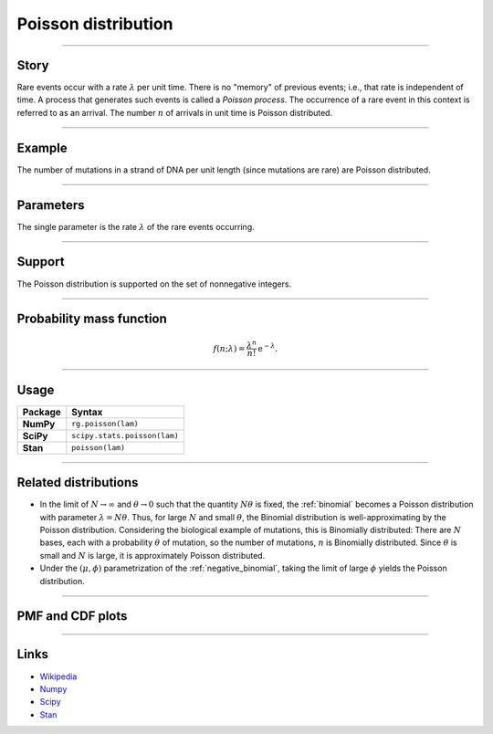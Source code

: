.. _poisson:

Poisson distribution
====================

----


Story
-----

Rare events occur with a rate :math:`\lambda` per unit time. There is no "memory" of previous events; i.e., that rate is independent of time. A process that generates such events is called a *Poisson process*. The occurrence of a rare event in this context is referred to as an arrival. The number :math:`n` of arrivals in unit time is Poisson distributed.


----


Example
-------

The number of mutations in a strand of DNA per unit length (since mutations are rare) are Poisson distributed.


----


Parameters
----------

The single parameter is the rate :math:`\lambda` of the rare events occurring.


----


Support
-------

The Poisson distribution is supported on the set of nonnegative integers.

----


Probability mass function
-------------------------

.. math::

    \begin{align}
    f(n;\lambda) = \frac{\lambda^n}{n!}\,\mathrm{e}^{-\lambda}.
    \end{align}


----


Usage
-----

+-----------------+-----------------------------------------------------------------------+
| Package         | Syntax                                                                |
+=================+=======================================================================+
| **NumPy**       | ``rg.poisson(lam)``                                                   |
+-----------------+-----------------------------------------------------------------------+
| **SciPy**       | ``scipy.stats.poisson(lam)``                                          |
+-----------------+-----------------------------------------------------------------------+
| **Stan**        | ``poisson(lam)``                                                      |
+-----------------+-----------------------------------------------------------------------+


----


Related distributions
---------------------

- In the limit of :math:`N\to\infty` and :math:`\theta\to 0` such that the quantity :math:`N\theta` is fixed, the :ref:`binomial` becomes a Poisson distribution with parameter :math:`\lambda = N\theta`. Thus, for large :math:`N` and small :math:`\theta`, the Binomial distribution is well-approximating by the Poisson distribution. Considering the biological example of mutations, this is Binomially distributed: There are :math:`N` bases, each with a probability :math:`\theta` of mutation, so the number of mutations, :math:`n` is Binomially distributed. Since :math:`\theta` is small and :math:`N` is large, it is approximately Poisson distributed.
- Under the :math:`(\mu,\phi)` parametrization of the :ref:`negative_binomial`, taking the limit of large :math:`\phi` yields the Poisson distribution.


----


PMF and CDF plots
-----------------

.. bokeh-plot::
    :source-position: none

    import bokeh.io
    import distribution_explorer

    bokeh.io.show(distribution_explorer.explore('poisson'))

----

Links
-----

- `Wikipedia <https://en.wikipedia.org/wiki/Poisson_distribution>`_
- `Numpy <https://docs.scipy.org/doc/numpy/reference/random/generated/numpy.random.Generator.poisson.html>`_
- `Scipy <https://docs.scipy.org/doc/scipy/reference/generated/scipy.stats.poisson.html>`_
- `Stan <https://mc-stan.org/docs/2_21/functions-reference/poisson.html>`_
